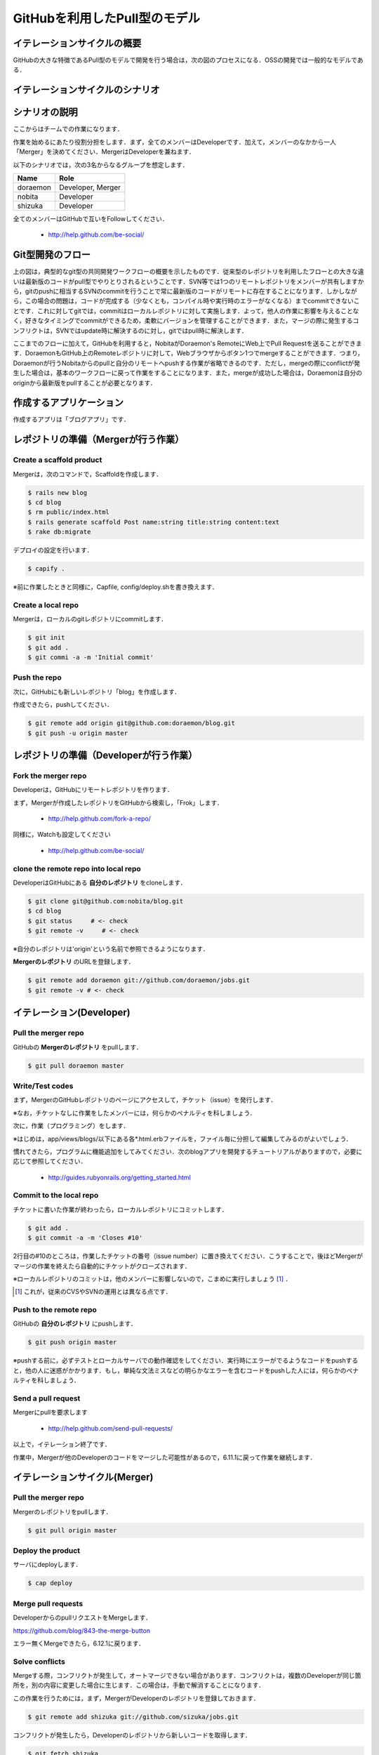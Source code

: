 GitHubを利用したPull型のモデル
==============================

イテレーションサイクルの概要
----------------------------

GitHubの大きな特徴であるPull型のモデルで開発を行う場合は，次の図のプロセスになる．OSSの開発では一般的なモデルである．

.. image:: _static/IterationCycleWithGitHub.png
   :width: 100%


イテレーションサイクルのシナリオ
--------------------------------
.. image:: _static/GitHubWorkflow.png
   :width: 100%

.. TODO::

  図の修正：deployはDeveloper Aが行う

シナリオの説明
--------------

ここからはチームでの作業になります．

作業を始めるにあたり役割分担をします．まず，全てのメンバーはDeveloperです．加えて，メンバーのなかから一人「Merger」を決めてください．MergerはDeveloperを兼ねます．

以下のシナリオでは，次の3名からなるグループを想定します．

========  =================
Name      Role               
========  =================
doraemon  Developer, Merger
nobita    Developer          
shizuka   Developer          
========  =================

全てのメンバーはGitHubで互いをFollowしてください．

  - http://help.github.com/be-social/ 

Git型開発のフロー
-----------------

.. image:: _static/GitWorkflow.png
   :width: 100%

上の図は，典型的なgit型の共同開発ワークフローの概要を示したものです．従来型のレポジトリを利用したフローとの大きな違いは最新版のコードがpull型でやりとりされるということです．SVN等では1つのリモートレポジトリをメンバーが共有しますから，gitのpushに相当するSVNのcommitを行うことで常に最新版のコードがリモートに存在することになります．しかしながら，この場合の問題は，コードが完成する（少なくとも，コンパイル時や実行時のエラーがなくなる）までcommitできないことです．これに対してgitでは，commitはローカルレポジトリに対して実施します．よって，他人の作業に影響を与えることなく，好きなタイミングでcommitができるため，柔軟にバージョンを管理することができます．また，マージの際に発生するコンフリクトは，SVNではupdate時に解決するのに対し，gitではpull時に解決します．

ここまでのフローに加えて，GitHubを利用すると，NobitaがDoraemon's RemoteにWeb上でPull Requestを送ることができます．DoraemonもGitHub上のRemoteレポジトリに対して，Webブラウザからボタン1つでmergeすることができます．つまり，Doraemonが行うNobitaからのpullと自分のリモートへpushする作業が省略できるのです．ただし，mergeの際にconflictが発生した場合は，基本のワークフローに戻って作業をすることになります．また，mergeが成功した場合は，Doraemonは自分のoriginから最新版をpullすることが必要となります．

作成するアプリケーション
------------------------

作成するアプリは「ブログアプリ」です．

レポジトリの準備（Mergerが行う作業）
------------------------------------

Create a scaffold product
~~~~~~~~~~~~~~~~~~~~~~~~~
Mergerは，次のコマンドで，Scaffoldを作成します．

.. code-block:: bash

  $ rails new blog
  $ cd blog
  $ rm public/index.html
  $ rails generate scaffold Post name:string title:string content:text
  $ rake db:migrate

デプロイの設定を行います．

.. code-block:: bash

  $ capify .

※前に作業したときと同様に，Capfile, config/deploy.shを書き換えます．


Create a local repo
~~~~~~~~~~~~~~~~~~~
Mergerは，ローカルのgitレポジトリにcommitします．

.. code-block:: bash

  $ git init
  $ git add .
  $ git commi -a -m 'Initial commit'

Push the repo
~~~~~~~~~~~~~

次に，GitHubにも新しいレポジトリ「blog」を作成します．

作成できたら，pushしてください．

.. code-block:: bash

  $ git remote add origin git@github.com:doraemon/blog.git
  $ git push -u origin master

レポジトリの準備（Developerが行う作業）
---------------------------------------

Fork the merger repo
~~~~~~~~~~~~~~~~~~~~
Developerは，GitHubにリモートレポジトリを作ります．

まず，Mergerが作成したレポジトリをGitHubから検索し，「Frok」します．

  - http://help.github.com/fork-a-repo/

同様に，Watchも設定してください

  - http://help.github.com/be-social/

clone the remote repo into local repo
~~~~~~~~~~~~~~~~~~~~~~~~~~~~~~~~~~~~~
DeveloperはGitHubにある **自分のレポジトリ** をcloneします．

.. code-block:: bash

  $ git clone git@github.com:nobita/blog.git
  $ cd blog
  $ git status     # <- check
  $ git remote -v     # <- check

※自分のレポジトリは'origin'という名前で参照できるようになります．

**Mergerのレポジトリ** のURLを登録します．

.. code-block:: bash

  $ git remote add doraemon git://github.com/doraemon/jobs.git
  $ git remote -v # <- check

イテレーション(Developer)
-------------------------

Pull the merger repo
~~~~~~~~~~~~~~~~~~~~
GitHubの **Mergerのレポジトリ** をpullします．

.. code-block:: bash

  $ git pull doraemon master

Write/Test codes
~~~~~~~~~~~~~~~~
まず，MergerのGitHubレポジトリのページにアクセスして，チケット（issue）を発行します．

※なお，チケットなしに作業をしたメンバーには，何らかのペナルティを科しましょう．

次に，作業（プログラミング）をします．

※はじめは，app/views/blogs/以下にある各*.html.erbファイルを，ファイル毎に分担して編集してみるのがよいでしょう．

慣れてきたら，プログラムに機能追加をしてみてください．次のblogアプリを開発するチュートリアルがありますので，必要に応じて参照してください．

  - http://guides.rubyonrails.org/getting_started.html



Commit to the local repo
~~~~~~~~~~~~~~~~~~~~~~~~
チケットに書いた作業が終わったら，ローカルレポジトリにコミットします．

.. code-block:: bash

  $ git add .
  $ git commit -a -m 'Closes #10'

2行目の#10のところは，作業したチケットの番号（issue number）に置き換えてください．こうすることで，後ほどMergerがマージの作業を終えたら自動的にチケットがクローズされます．

※ローカルレポジトリのコミットは，他のメンバーに影響しないので，こまめに実行しましょう [#svn]_ ．

.. [#svn] これが，従来のCVSやSVNの運用とは異なる点です．

Push to the remote repo
~~~~~~~~~~~~~~~~~~~~~~~
GitHubの **自分のレポジトリ** にpushします．

.. code-block:: bash

  $ git push origin master

※pushする前に，必ずテストとローカルサーバでの動作確認をしてください．実行時にエラーがでるようなコードをpushすると，他の人に迷惑がかかります．もし，単純な文法ミスなどの明らかなエラーを含むコードをpushした人には，何らかのペナルティを科しましょう．

Send a pull request
~~~~~~~~~~~~~~~~~~~
Mergerにpullを要求します

  - http://help.github.com/send-pull-requests/

以上で，イテレーション終了です．

作業中，Mergerが他のDeveloperのコードをマージした可能性があるので，6.11.1に戻って作業を継続します．

イテレーションサイクル(Merger)
------------------------------

Pull the merger repo
~~~~~~~~~~~~~~~~~~~~
Mergerのレポジトリをpullします．

.. code-block:: bash

  $ git pull origin master

Deploy the product
~~~~~~~~~~~~~~~~~~
サーバにdeployします．

.. code-block:: bash

  $ cap deploy

Merge pull requests
~~~~~~~~~~~~~~~~~~~
DeveloperからのpullリクエストをMergeします．

https://github.com/blog/843-the-merge-button

エラー無くMergeできたら，6.12.1に戻ります．

Solve conflicts
~~~~~~~~~~~~~~~
Mergeする際，コンフリクトが発生して，オートマージできない場合があります．コンフリクトは，複数のDeveloperが同じ箇所を，別の内容に変更した場合に生じます．この場合は，手動で解消することになります．

この作業を行うためには，まず，MergerがDeveloperのレポジトリを登録しておきます．

.. code-block:: bash

  $ git remote add shizuka git://github.com/sizuka/jobs.git

コンフリクトが発生したら，Developerのレポジトリから新しいコードを取得します．

.. code-block:: bash

  $ git fetch shizuka
  $ git merge shizuka

ここで，コンフリクトの内容が確認できるので，適宜修正します（どっちかを活かして，どっちかを消します）．

完了したら，commitしてpushします．

.. code-block:: bash

  $ git add .
  $ git commit -a -m 'Merged'
  $ git push origin master

6.12.2に戻ります．

進捗報告
--------

授業開始後，適切なタイミングで進捗報告会を開催してください．

進捗報告会は，次の作業が終わった後に行います．

#. Developerは，チケットの一覧を確認すること

  - クローズのし忘れはないか？
  - 残りの作業はなにか？
  - 新たなチケットの発行

  など

#. Developerは，自分の作業を確認し，commitすること

  - テストは通るか？
  - テスト用サーバで動作するか？

#. Mergerは，Pull Requestに対応し，そこまでできたソフトウェアをdeployすること

  - メンバー全員で確認できるようにする
  - 教員にも見せられるようにする

.. Local Variables:
.. compile-command: "(cd .. && make html)"
.. End:
